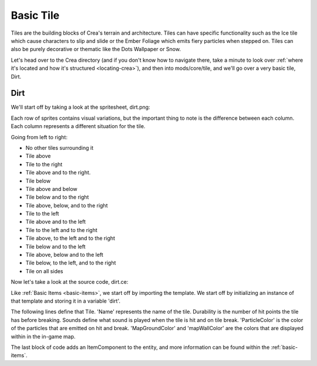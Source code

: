 
.. _basic-tile:

Basic Tile
==========

Tiles are the building blocks of Crea's terrain and architecture. Tiles can 
have specific functionality such as the Ice tile which cause characters to
slip and slide or the Ember Foliage which emits fiery particles when stepped
on. Tiles can also be purely decorative or thematic like the Dots Wallpaper or
Snow.

Let's head over to the Crea directory (and if you don't know how to navigate
there, take a minute to look over 
:ref:`where it's located and how it's structured <locating-crea>`), and then
into mods/core/tile, and we'll go over a very basic tile, Dirt.


Dirt
----

We'll start off by taking a look at the spritesheet, dirt.png:

.. image:: images/dirt.png

Each row of sprites contains visual variations, but the important thing to note
is the difference between each column. Each column represents a different
situation for the tile. 

Going from left to right: 

* No other tiles surrounding it
* Tile above
* Tile to the right
* Tile above and to the right.
* Tile below
* Tile above and below
* Tile below and to the right
* Tile above, below, and to the right
* Tile to the left
* Tile above and to the left
* Tile to the left and to the right
* Tile above, to the left and to the right
* Tile below and to the left
* Tile above, below and to the left
* Tile below, to the left, and to the right
* Tile on all sides

Now let's take a look at the source code, dirt.ce:

.. code-block:: python
   :linenos:

    from core.template.item import Tile, ScrapTier

    from siege.graphic import Color

    dirt = Tile(
        name = "Dirt",
        durability = 30,
        priority = 1000,
        level = 3,
        groups = ['soil', 'natural'],
        sounds = 'dirt',
        particleColor = Color(100, 76, 50),
        mapGroundColor = Color(100, 80, 60),
        mapWallColor = Color(80, 60, 40)
    )

    dirt.isItem(
        classification = "Mineral",
        stack = 999,
        sellPrice = 0,
        scraps = ScrapTier.One
    )

Like :ref:`Basic Items <basic-items>`, we start off by importing the template.
We start off by initializing an instance of that template and storing it in a
variable 'dirt'.

The following lines define that Tile. 'Name' represents the name of the tile.
Durability is the number of hit points the tile has before breaking. Sounds
define what sound is played when the tile is hit and on tile break.
'ParticleColor' is the color of the particles that are emitted on hit and
break. 'MapGroundColor' and 'mapWallColor' are the colors that are displayed
within in the in-game map.

The last block of code adds an ItemComponent to the entity, and more
information can be found within the :ref:`basic-items`.
